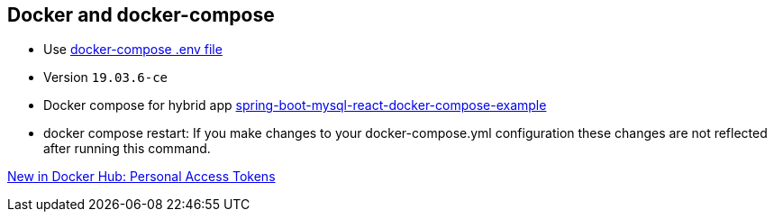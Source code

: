== Docker and docker-compose

* Use https://docs.docker.com/compose/env-file/[docker-compose .env file]
* Version `19.03.6-ce`
* Docker compose for hybrid app https://www.callicoder.com/spring-boot-mysql-react-docker-compose-example/[spring-boot-mysql-react-docker-compose-example]
* docker compose restart: If you make changes to your docker-compose.yml configuration these changes are not reflected after running this command.


https://www.docker.com/blog/docker-hub-new-personal-access-tokens/[New in Docker Hub: Personal Access Tokens]
